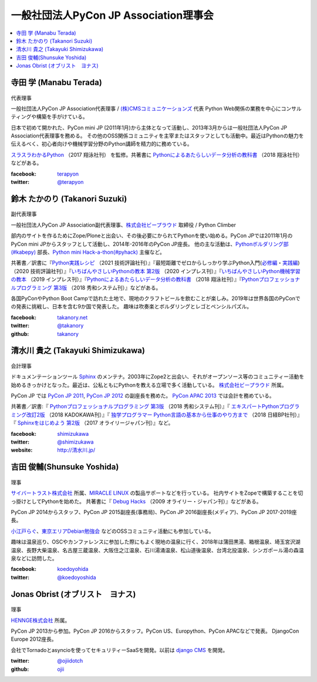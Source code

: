 ========================================
 一般社団法人PyCon JP Association理事会
========================================

.. contents::
   :local:

寺田 学 (Manabu Terada)
========================
.. figure:: /_static/terada.jpg

代表理事

一般社団法人PyCon JP Association代表理事 / `(株)CMSコミュニケーションズ <https://www.cmscom.jp>`_ 代表 
Python Web関係の業務を中心にコンサルティングや構築を手がけている。

日本で初めて開かれた、PyCon mini JP (2011年1月)から主体となって活動し、2013年3月からは一般社団法人PyCon JP Association代表理事を務める。 その他のOSS関係コミュニティを主宰またはスタッフとしても活動中。最近はPythonの魅力を伝えるべく、初心者向けや機械学習分野のPython講師を精力的に務めている。

`スラスラわかるPython <https://www.shoeisha.co.jp/book/detail/9784798151090>`_ （2017 翔泳社刊） を監修。共著書に `Pythonによるあたらしいデータ分析の教科書 <https://www.shoeisha.co.jp/book/detail/9784798158341>`_ （2018 翔泳社刊）などがある。

:facebook: `terapyon <https://www.facebook.com/terapyon>`_
:twitter: `@terapyon <https://twitter.com/terapyon>`_

.. _takanory-profile:

鈴木 たかのり (Takanori Suzuki)
===============================
.. figure:: /_static/takanori.jpg
   :width: 160

副代表理事

一般社団法人PyCon JP Association副代表理事、`株式会社ビープラウド <http://www.beproud.jp/>`_ 取締役 / Python Climber

部内のサイトを作るためにZope/Ploneと出会い、その後必要にかられてPythonを使い始める。PyCon JPでは2011年1月のPyCon mini JPからスタッフとして活動し、2014年-2016年のPyCon JP座長。
他の主な活動は、`Pythonボルダリング部(#kabepy) <http://kabepy.connpass.com/>`_ 部長、`Python mini Hack-a-thon(#pyhack) <http://pyhack.connpass.com/>`_ 主催など。


共著書／訳書に『`Python実践レシピ <https://gihyo.jp/book/2022/978-4-297-12576-9>`_ （2021 技術評論社刊）』『最短距離でゼロからしっかり学ぶPython入門(`必修編 <https://gihyo.jp/book/2020/978-4-297-11570-8>`_・`実践編 <https://gihyo.jp/book/2020/978-4-297-11572-2>`_) （2020 技術評論社刊）』『`いちばんやさしいPythonの教本 第2版 <https://book.impress.co.jp/books/1119101162>`_ （2020 インプレス刊）』『`いちばんやさしいPython機械学習の教本 <https://book.impress.co.jp/books/1118101072>`_ （2019 インプレス刊）』『`Pythonによるあたらしいデータ分析の教科書 <https://www.shoeisha.co.jp/book/detail/9784798158341>`_ （2018 翔泳社刊）』『`Pythonプロフェッショナルプログラミング 第3版 <https://www.shuwasystem.co.jp/products/7980html/5382.html>`__ （2018 秀和システム刊）』などがある。

各国PyConやPython Boot Campで訪れた土地で、現地のクラフトビールを飲むことが楽しみ。2019年は世界各国のPyConでの発表に挑戦し、日本を含む9か国で発表した。
趣味は吹奏楽とボルダリングとレゴとペンシルパズル。

:facebook: `takanory.net <https://www.facebook.com/takanory.net>`_
:twitter: `@takanory <https://twitter.com/takanory>`_
:github: `takanory <https://github.com/takanory/>`_

清水川 貴之 (Takayuki Shimizukawa)
===================================
.. figure:: /_static/shimizukawa.jpg

会計理事

ドキュメンテーションツール Sphinx_ のメンテナ。2003年にZope2と出会い、それがオープンソース等のコミュニティー活動を始めるきっかけとなった。最近は、公私ともにPythonを教える立場で多く活動している。 `株式会社ビープラウド`_ 所属。

PyCon JP では `PyCon JP 2011`_, `PyCon JP 2012`_ の副座長を務めた。 `PyCon APAC 2013`_ では会計を務めている。

共著書／訳書:『 `Pythonプロフェッショナルプログラミング 第3版 <http://www.shuwasystem.co.jp/products/7980html/5382.html>`__ （2018 秀和システム刊）』『 `エキスパートPythonプログラミング改訂2版 <https://www.kadokawa.co.jp/product/301801000262/>`_ （2018 KADOKAWA刊）』『 `独学プログラマー Python言語の基本から仕事のやり方まで <https://shop.nikkeibp.co.jp/front/commodity/0000/C92270/>`_ （2018 日経BP社刊）』『 `Sphinxをはじめよう 第2版 <https://www.oreilly.co.jp/books/9784873118192/>`_ （2017 オライリージャパン刊）』など。

:facebook: shimizukawa_
:twitter: `@shimizukawa`_
:website: `http://清水川.jp/`_

.. _株式会社ビープラウド: http://www.beproud.jp/
.. _Sphinx: http://sphinx-doc.org/
.. _PyCon JP 2011: http://2011.pycon.jp/
.. _PyCon JP 2012: http://2012.pycon.jp/
.. _PyCon APAC 2013: http://apac-2013.pycon.jp/
.. _shimizukawa: https://www.facebook.com/shimizukawa
.. _@shimizukawa: https://twitter.com/shimizukawa
.. _http://清水川.jp/: http://清水川.jp/

吉田 俊輔(Shunsuke Yoshida)
===========================
.. figure:: /_static/yoshida.png

理事

`サイバートラスト株式会社 <https://www.cybertrust.co.jp/>`_ 所属、`MIRACLE LINUX <https://www.miraclelinux.com/>`_ の製品サポートなどを行っている。
社内サイトをZopeで構築することを切っ掛けとしてPythonを始めた。
共著書に『 `Debug Hacks <https://www.oreilly.co.jp/books/9784873114040/>`_ （2009 オライリー・ジャパン刊）』などがある。

PyCon JP 2014からスタッフ、PyCon JP 2015副座長(事務局)、PyCon JP 2016副座長(メディア)、PyCon JP 2017-2019座長。

`小江戸らぐ <https://koedolug.dyndns.org/>`_、`東京エリアDebian勉強会 <https://tokyodebian-team.pages.debian.net/>`_ などのOSSコミュニティ活動にも参加している。

趣味は温泉巡り、OSCやカンファレンスに参加した際にもよく現地の温泉に行く、2018年は蒲田黒湯、箱根温泉、埼玉宮沢湖温泉、長野大柴温泉、名古屋三蔵温泉、大阪住之江温泉、石川湯涌温泉、松山道後温泉、台湾北投温泉、シンガポール湯の森温泉などに訪問した。

:facebook: koedoyohida_
:twitter: `@koedoyoshida`_

.. _koedoyohida: https://www.facebook.com/koedoyoshida
.. _@koedoyoshida: https://twitter.com/koedoyoshida

Jonas Obrist (オブリスト　ヨナス)
=================================
.. figure:: /_static/jonas.jpg

理事

`HENNGE株式会社`_ 所属。

PyCon JP 2013から参加。PyCon JP 2016からスタッフ。PyCon US、Europython、PyCon APACなどで発表。
DjangoCon Europe 2012座長。

会社でTornadoとasyncioを使ってセキュリティーSaaSを開発。以前は `django CMS`_ を開発。


:twitter: `@ojiidotch`_
:github: `ojii`_

.. _HENNGE株式会社: https://www.hennge.com/
.. _@ojiidotch: https://twitter.com/ojiidotch
.. _ojii: https://github.com/ojii
.. _django CMS: https://www.django-cms.org/en/
